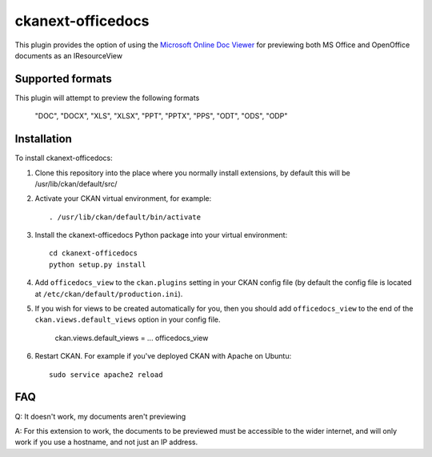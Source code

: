 =============
ckanext-officedocs
=============

This plugin provides the option of using the `Microsoft Online Doc Viewer <https://products.office.com/en/office-online/view-office-documents-online>`_ for
previewing both MS Office and OpenOffice documents as an IResourceView

------------
Supported formats
------------

This plugin will attempt to preview the following formats

    "DOC", "DOCX", "XLS", "XLSX", "PPT", "PPTX", "PPS", "ODT", "ODS", "ODP"

------------
Installation
------------

To install ckanext-officedocs:

1. Clone this repository into the place where you normally install extensions,
   by default this will be /usr/lib/ckan/default/src/

2. Activate your CKAN virtual environment, for example::

     . /usr/lib/ckan/default/bin/activate

3. Install the ckanext-officedocs Python package into your virtual environment::

     cd ckanext-officedocs
     python setup.py install

4. Add ``officedocs_view`` to the ``ckan.plugins`` setting in your CKAN
   config file (by default the config file is located at
   ``/etc/ckan/default/production.ini``).
   
5. If you wish for views to be created automatically for you, then you should 
   add ``officedocs_view`` to the end of the ``ckan.views.default_views`` option in your 
   config file.

      ckan.views.default_views = ... officedocs_view

6. Restart CKAN. For example if you've deployed CKAN with Apache on Ubuntu::

     sudo service apache2 reload


------------
FAQ
------------
Q: It doesn't work, my documents aren't previewing

A: For this extension to work, the documents to be previewed must be accessible to the
wider internet, and will only work if you use a hostname, and not just an IP address.
